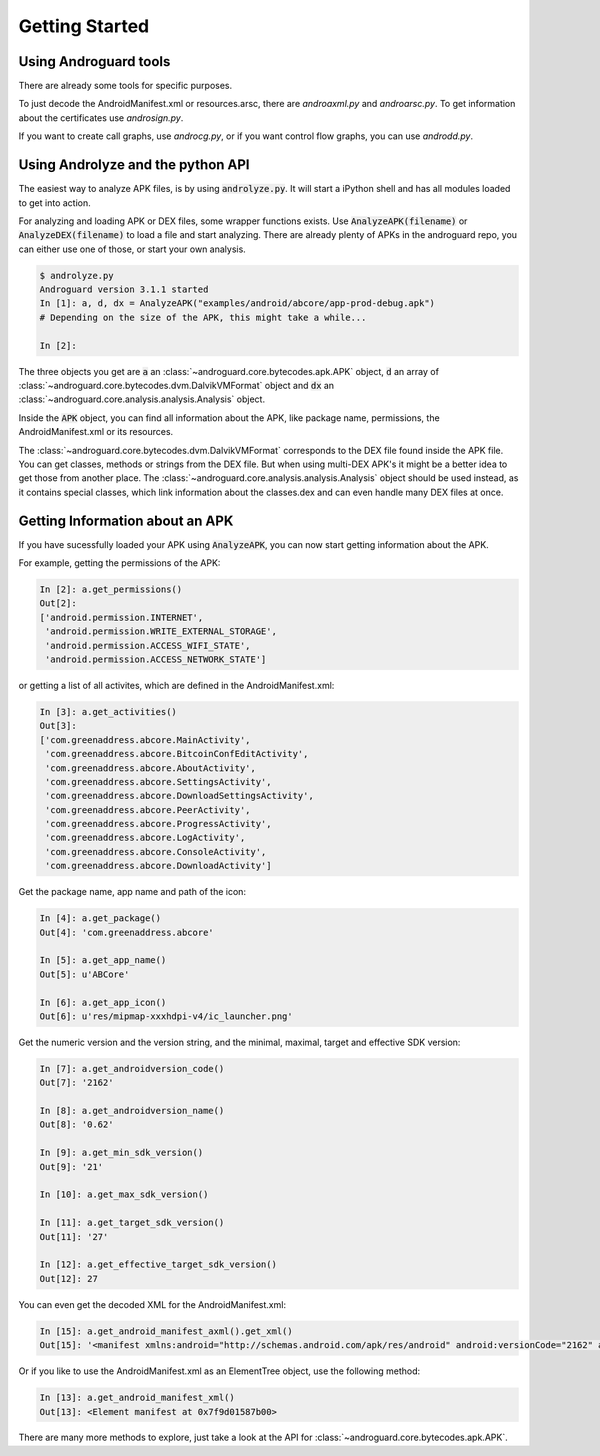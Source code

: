 Getting Started
===============

Using Androguard tools
----------------------

There are already some tools for specific purposes.

To just decode the AndroidManifest.xml or resources.arsc, there are
`androaxml.py` and `androarsc.py`.
To get information about the certificates use `androsign.py`.

If you want to create call graphs, use `androcg.py`, or if you want control flow
graphs, you can use `androdd.py`.


Using Androlyze and the python API
----------------------------------

The easiest way to analyze APK files, is by using :code:`androlyze.py`.
It will start a iPython shell and has all modules loaded to get into action.

For analyzing and loading APK or DEX files, some wrapper functions exists.
Use :code:`AnalyzeAPK(filename)` or :code:`AnalyzeDEX(filename)` to load a file and start analyzing.
There are already plenty of APKs in the androguard repo, you can either use one
of those, or start your own analysis.

.. code-block:: python

    $ androlyze.py
    Androguard version 3.1.1 started
    In [1]: a, d, dx = AnalyzeAPK("examples/android/abcore/app-prod-debug.apk")
    # Depending on the size of the APK, this might take a while...

    In [2]:

The three objects you get are :code:`a` an :class:`~androguard.core.bytecodes.apk.APK` object, :code:`d` an array of :class:`~androguard.core.bytecodes.dvm.DalvikVMFormat` object and :code:`dx` an :class:`~androguard.core.analysis.analysis.Analysis` object.

Inside the :code:`APK` object, you can find all information about the APK, like package name, permissions, the AndroidManifest.xml
or its resources.

The :class:`~androguard.core.bytecodes.dvm.DalvikVMFormat` corresponds to the DEX file found inside the APK file. You can get classes, methods or strings from
the DEX file.
But when using multi-DEX APK's it might be a better idea to get those from
another place.
The :class:`~androguard.core.analysis.analysis.Analysis` object should be used instead, as it contains special classes, which link information about the classes.dex
and can even handle many DEX files at once.

Getting Information about an APK
--------------------------------

If you have sucessfully loaded your APK using :code:`AnalyzeAPK`, you can now
start getting information about the APK.

For example, getting the permissions of the APK:

.. code-block:: python

    In [2]: a.get_permissions()
    Out[2]:
    ['android.permission.INTERNET',
     'android.permission.WRITE_EXTERNAL_STORAGE',
     'android.permission.ACCESS_WIFI_STATE',
     'android.permission.ACCESS_NETWORK_STATE']

or getting a list of all activites, which are defined in the
AndroidManifest.xml:

.. code-block:: python

    In [3]: a.get_activities()
    Out[3]:
    ['com.greenaddress.abcore.MainActivity',
     'com.greenaddress.abcore.BitcoinConfEditActivity',
     'com.greenaddress.abcore.AboutActivity',
     'com.greenaddress.abcore.SettingsActivity',
     'com.greenaddress.abcore.DownloadSettingsActivity',
     'com.greenaddress.abcore.PeerActivity',
     'com.greenaddress.abcore.ProgressActivity',
     'com.greenaddress.abcore.LogActivity',
     'com.greenaddress.abcore.ConsoleActivity',
     'com.greenaddress.abcore.DownloadActivity']

Get the package name, app name and path of the icon:

.. code-block:: python

    In [4]: a.get_package()
    Out[4]: 'com.greenaddress.abcore'

    In [5]: a.get_app_name()
    Out[5]: u'ABCore'

    In [6]: a.get_app_icon()
    Out[6]: u'res/mipmap-xxxhdpi-v4/ic_launcher.png'


Get the numeric version and the version string, and the minimal, maximal, target
and effective SDK version:

.. code-block:: python

    In [7]: a.get_androidversion_code()
    Out[7]: '2162'

    In [8]: a.get_androidversion_name()
    Out[8]: '0.62'

    In [9]: a.get_min_sdk_version()
    Out[9]: '21'

    In [10]: a.get_max_sdk_version()

    In [11]: a.get_target_sdk_version()
    Out[11]: '27'

    In [12]: a.get_effective_target_sdk_version()
    Out[12]: 27

You can even get the decoded XML for the AndroidManifest.xml:

.. code-block:: python

    In [15]: a.get_android_manifest_axml().get_xml()
    Out[15]: '<manifest xmlns:android="http://schemas.android.com/apk/res/android" android:versionCode="2162" android:versionName="0.62" package="com.greenaddress.abcore">\n<uses-sdk android:minSdkVersion="21" android:targetSdkVersion="27">\n</uses-sdk>\n<uses-permission android:name="android.permission.INTERNET">\n</uses-permission>\n<uses-permission android:name="android.permission.WRITE_EXTERNAL_STORAGE">\n</uses-permission>\n<uses-permission android:name="android.permission.ACCESS_WIFI_STATE">\n</uses-permission>\n<uses-permission android:name="android.permission.ACCESS_NETWORK_STATE">\n</uses-permission>\n<application android:theme="@7F0F0006" android:label="@7F0E001D" android:icon="@7F0D0000" android:debuggable="true" android:allowBackup="false" android:supportsRtl="true">\n<activity android:name="com.greenaddress.abcore.MainActivity">\n<intent-filter>\n<action android:name="android.intent.action.MAIN">\n</action>\n<category android:name="android.intent.category.LAUNCHER">\n</category>\n</intent-filter>\n</activity>\n<service android:name="com.greenaddress.abcore.DownloadInstallCoreIntentService" android:exported="false">\n</service>\n<service android:name="com.greenaddress.abcore.RPCIntentService" android:exported="false">\n</service>\n<service android:name="com.greenaddress.abcore.ABCoreService" android:exported="false">\n</service>\n<activity android:name="com.greenaddress.abcore.BitcoinConfEditActivity">\n<intent-filter>\n<category android:name="android.intent.category.DEFAULT">\n</category>\n<action android:name="com.greenaddress.abcore.BitcoinConfEditActivity">\n</action>\n</intent-filter>\n</activity>\n<activity android:name="com.greenaddress.abcore.AboutActivity">\n</activity>\n<activity android:label="@7F0E0038" android:name="com.greenaddress.abcore.SettingsActivity" android:noHistory="true">\n</activity>\n<activity android:label="@7F0E0035" android:name="com.greenaddress.abcore.DownloadSettingsActivity" android:noHistory="true">\n</activity>\n<activity android:theme="@7F0F0006" android:label="@7F0E0036" android:name="com.greenaddress.abcore.PeerActivity">\n</activity>\n<activity android:theme="@7F0F0006" android:label="@7F0E0037" android:name="com.greenaddress.abcore.ProgressActivity">\n</activity>\n<activity android:name="com.greenaddress.abcore.LogActivity">\n</activity>\n<activity android:name="com.greenaddress.abcore.ConsoleActivity">\n</activity>\n<activity android:name="com.greenaddress.abcore.DownloadActivity">\n</activity>\n<receiver android:name="com.greenaddress.abcore.PowerBroadcastReceiver">\n<intent-filter>\n<action android:name="android.intent.action.ACTION_POWER_CONNECTED">\n</action>\n<action android:name="android.intent.action.ACTION_POWER_DISCONNECTED">\n</action>\n<action android:name="android.intent.action.ACTION_SHUTDOWN">\n</action>\n<action android:name="android.intent.action.ACTION_BATTERY_LOW">\n</action>\n<action android:name="android.net.wifi.STATE_CHANGE">\n</action>\n</intent-filter>\n</receiver>\n</application>\n</manifest>\n'

Or if you like to use the AndroidManifest.xml as an ElementTree object, use the
following method:

.. code-block:: python

    In [13]: a.get_android_manifest_xml()
    Out[13]: <Element manifest at 0x7f9d01587b00>

There are many more methods to explore, just take a look at the API for
:class:`~androguard.core.bytecodes.apk.APK`.


